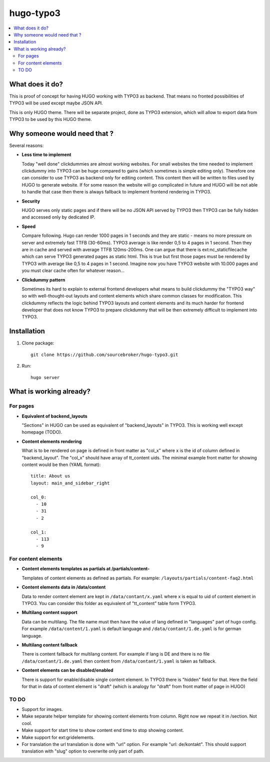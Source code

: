 hugo-typo3
==========

.. contents:: :local:

What does it do?
----------------

This is proof of concept for having HUGO working with TYPO3 as backend. That means no fronted possibilities of TYPO3 will
be used except maybe JSON API.

This is only HUGO theme. There will be separate project, done as TYPO3 extension, which will allow to export data from
TYPO3 to be used by this HUGO theme.

Why someone would need that ?
-----------------------------

Several reasons:

- **Less time to implement**

  Today "well done" clickdummies are almost working websites. For small websites the time needed to implement clickdummy
  into TYPO3 can be huge compared to gains (which sometimes is simple editing only). Therefore one can consider to use
  TYPO3 as backend only for editing content. This content then will be written to files used by HUGO to generate website.
  If for some reason the website will go complicated in future and HUGO will be not able to handle that case then there
  is always fallback to implement frontend rendering in TYPO3.

- **Security**

  HUGO serves only static pages and if there will be no JSON API served by TYPO3 then TYPO3 can be fully hidden
  and accessed only by dedicated IP.

- **Speed**

  Compare following. Hugo can render 1000 pages in 1 seconds and they are static - means no more pressure on
  server and extremely fast TTFB (30-60ms). TYPO3 average is like render 0,5 to 4 pages in 1 second. Then they are in cache
  and served with average TTFB 120ms-200ms. One can argue that there is ext:nc_staticfilecache which can serve TYPO3 generated
  pages as static html. This is true but first those pages must be rendered by TYPO3 with average like 0,5 to 4 pages in
  1 second. Imagine now you have TYPO3 website with 10.000 pages and you must clear cache often for whatever reason...

- **Clickdummy pattern**

  Sometimes its hard to explain to external frontend developers what means to build clickdummy the
  "TYPO3 way" so with well-thought-out layouts and content elements which share common classes for modification.
  This clickdummy reflects the logic behind TYPO3 layouts and content elements and its much harder for frontend developer
  that does not know TYPO3 to prepare clickdummy that will be then extremely difficult to implement into TYPO3.

Installation
------------

1) Clone package:
   ::

      git clone https://github.com/sourcebroker/hugo-typo3.git

2) Run:
   ::

      hugo server

What is working already?
-------------------------

For pages
+++++++++

- **Equivalent of backend_layouts**

  "Sections" in HUGO can be used as equivalent of "backend_layouts" in TYPO3. This is working well except homepage (TODO).

- **Content elements rendering**

  What is to be rendered on page is defined in front matter as "col_x" where x is the id of column defined in
  "backend_layout". The "col_x" should have array of tt_content uids. The minimal example front matter for showing content
  would be then (YAML format):

  ::

    title: About us
    layout: main_and_sidebar_right

    col_0:
      - 10
      - 31
      - 2

    col_1:
      - 113
      - 9

For content elements
++++++++++++++++++++

- **Content elements templates as partials at /partials/content-**

  Templates of content elements as defined as partials. For example: ``/layouts/partials/content-faq2.html``

- **Content elements data in /data/content**

  Data to render content element are kept in ``/data/contant/x.yaml`` where x is equal to uid of content element in TYPO3.
  You can consider this folder as equivalent of "tt_content" table form TYPO3.

- **Multilang content support**

  Data can be multilang. The file name must then have the value of lang defined in "languages" part of hugo config.
  For example ``/data/content/1.yaml`` is default language and ``/data/contant/1.de.yaml`` is for german language.

- **Multilang content fallback**

  There is content fallback for multilang content. For example if lang is DE and there is no file
  ``/data/contant/1.de.yaml`` then content from ``/data/contant/1.yaml`` is taken as fallback.

- **Content elements can be disabled/enabled**

  There is support for enable/disable single content element. In TYPO3 there is "hidden" field for that. Here the field
  for that in data of content element is "draft" (which is analogy for "draft" from front matter of page in HUGO)


TO DO
+++++

- Support for images.
- Make separate helper template for showing content elements from column. Right now we repeat it in /section. Not cool.
- Make support for start time to show content end time to stop showing content.
- Make support for ext:gridelements.
- For translation the url translation is done with "url" option. For example "url: de/kontakt". This should support
  translation with "slug" option to overwrite only part of path.